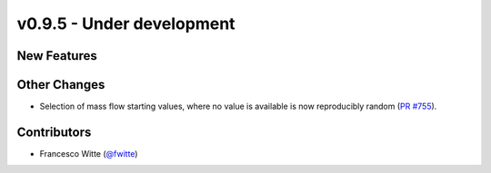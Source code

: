 v0.9.5 - Under development
++++++++++++++++++++++++++

New Features
############

Other Changes
#############
- Selection of mass flow starting values, where no value is available is now
  reproducibly random
  (`PR #755 <https://github.com/oemof/tespy/pull/755>`__).

Contributors
############
- Francesco Witte (`@fwitte <https://github.com/fwitte>`__)
